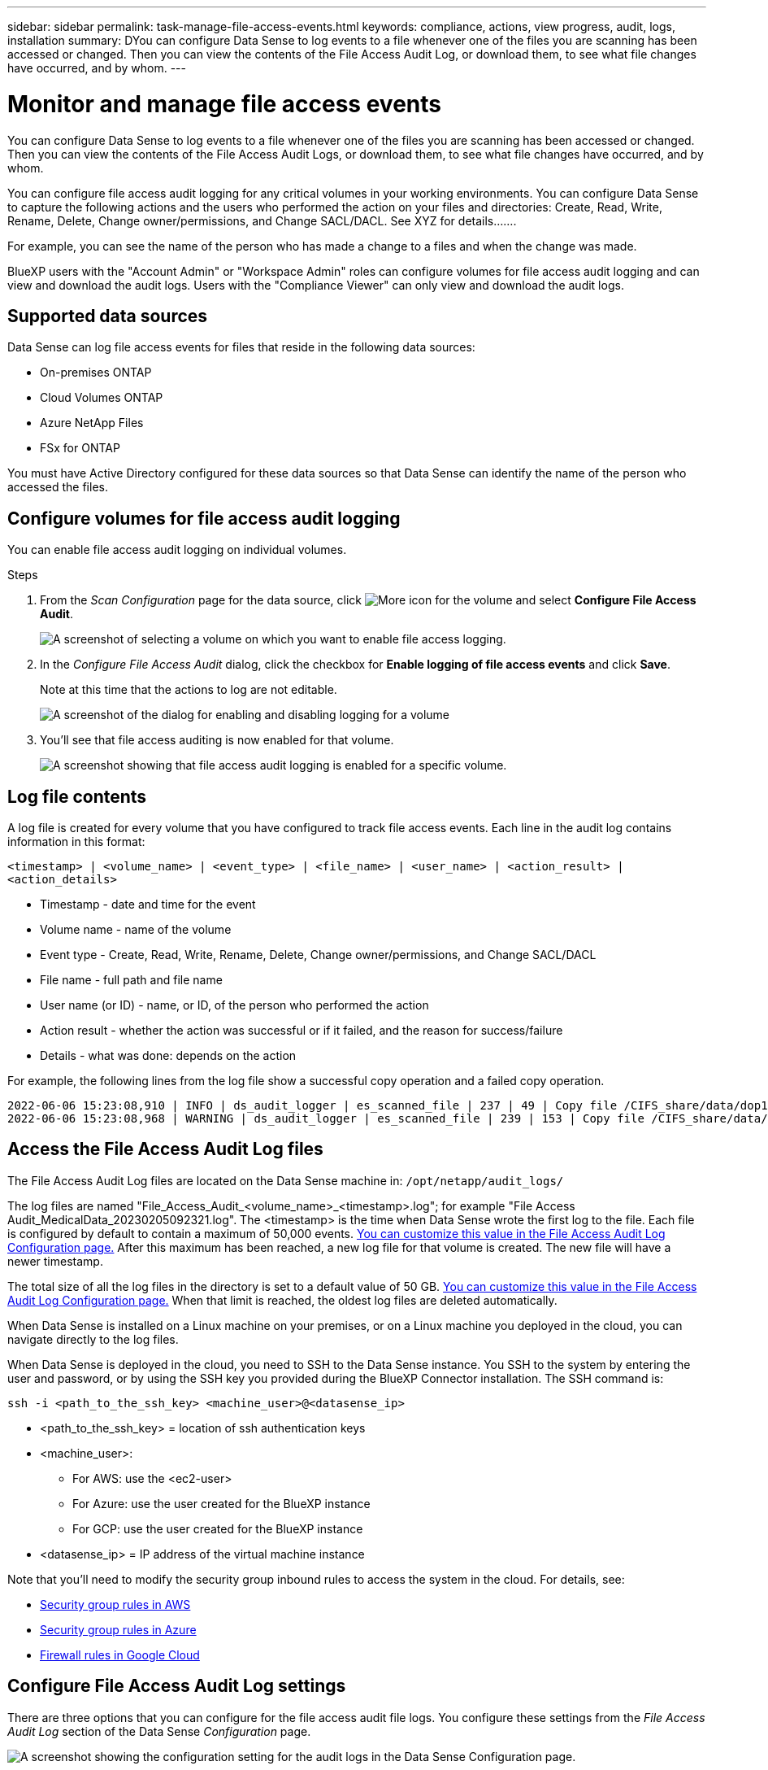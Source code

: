 ---
sidebar: sidebar
permalink: task-manage-file-access-events.html
keywords: compliance, actions, view progress, audit, logs, installation
summary: DYou can configure Data Sense to log events to a file whenever one of the files you are scanning has been accessed or changed. Then you can view the contents of the File Access Audit Log, or download them, to see what file changes have occurred, and by whom. 
---

= Monitor and manage file access events
:hardbreaks:
:nofooter:
:icons: font
:linkattrs:
:imagesdir: ./media/

[.lead]
You can configure Data Sense to log events to a file whenever one of the files you are scanning has been accessed or changed. Then you can view the contents of the File Access Audit Logs, or download them, to see what file changes have occurred, and by whom. 

You can configure file access audit logging for any critical volumes in your working environments. You can configure Data Sense to capture the following actions and the users who performed the action on your files and directories: Create, Read, Write, Rename, Delete, Change owner/permissions, and Change SACL/DACL. See XYZ for details.......

For example, you can see the name of the person who has made a change to a files and when the change was made.

BlueXP users with the "Account Admin" or "Workspace Admin" roles can configure volumes for file access audit logging and can view and download the audit logs. Users with the "Compliance Viewer" can only view and download the audit logs.

== Supported data sources

Data Sense can log file access events for files that reside in the following data sources:

* On-premises ONTAP
* Cloud Volumes ONTAP
* Azure NetApp Files
* FSx for ONTAP

You must have Active Directory configured for these data sources so that Data Sense can identify the name of the person who accessed the files.

== Configure volumes for file access audit logging

You can enable file access audit logging on individual volumes.

.Steps

. From the _Scan Configuration_ page for the data source, click image:screenshot_horizontal_more_button.gif[More icon] for the volume and select *Configure File Access Audit*.
+
image:screenshot_compliance_file_access_audit_button.png[A screenshot of selecting a volume on which you want to enable file access logging.]

. In the _Configure File Access Audit_ dialog, click the checkbox for *Enable logging of file access events* and click *Save*.
+
Note at this time that the actions to log are not editable.
+
image:screenshot_compliance_file_access_audit_dialog.png[A screenshot of the dialog for enabling and disabling logging for a volume, and for selecting which actions to log.]

. You'll see that file access auditing is now enabled for that volume.
+
image:screenshot_compliance_file_access_audit_done.png[A screenshot showing that file access audit logging is enabled for a specific volume.]

== Log file contents

A log file is created for every volume that you have configured to track file access events. Each line in the audit log contains information in this format:

`<timestamp> | <volume_name> | <event_type> | <file_name> | <user_name> | <action_result> | <action_details>`

* Timestamp - date and time for the event
* Volume name - name of the volume
* Event type - Create, Read, Write, Rename, Delete, Change owner/permissions, and Change SACL/DACL
* File name - full path and file name
* User name (or ID) - name, or ID, of the person who performed the action
* Action result - whether the action was successful or if it failed, and the reason for success/failure
* Details - what was done: depends on the action

For example, the following lines from the log file show a successful copy operation and a failed copy operation.

 2022-06-06 15:23:08,910 | INFO | ds_audit_logger | es_scanned_file | 237 | 49 | Copy file /CIFS_share/data/dop1/random_positives.tsv from device 10.31.133.183 (type: SMB_SHARE) to device 10.31.130.133:/export_reports (NFS_SHARE) - SUCCESS
 2022-06-06 15:23:08,968 | WARNING | ds_audit_logger | es_scanned_file | 239 | 153 | Copy file /CIFS_share/data/compliance-netapp.tar.gz from device 10.31.133.183 (type: SMB_SHARE) to device 10.31.130.133:/export_reports (NFS_SHARE) - FAILURE

== Access the File Access Audit Log files

The File Access Audit Log files are located on the Data Sense machine in: `/opt/netapp/audit_logs/`

The log files are named "File_Access_Audit_<volume_name>_<timestamp>.log"; for example "File Access Audit_MedicalData_20230205092321.log". The <timestamp> is the time when Data Sense wrote the first log to the file. Each file is configured by default to contain a maximum of 50,000 events. <<Configure File Access Audit Log settings,You can customize this value in the File Access Audit Log Configuration page.>> After this maximum has been reached, a new log file for that volume is created. The new file will have a newer timestamp.

The total size of all the log files in the directory is set to a default value of 50 GB. <<Configure File Access Audit Log settings,You can customize this value in the File Access Audit Log Configuration page.>> When that limit is reached, the oldest log files are deleted automatically.

When Data Sense is installed on a Linux machine on your premises, or on a Linux machine you deployed in the cloud, you can navigate directly to the log files.

When Data Sense is deployed in the cloud, you need to SSH to the Data Sense instance. You SSH to the system by entering the user and password, or by using the SSH key you provided during the BlueXP Connector installation. The SSH command is:

 ssh -i <path_to_the_ssh_key> <machine_user>@<datasense_ip>

* <path_to_the_ssh_key> = location of ssh authentication keys
* <machine_user>:

** For AWS: use the <ec2-user>
** For Azure: use the user created for the BlueXP instance
** For GCP: use the user created for the BlueXP instance

* <datasense_ip> = IP address of the virtual machine instance

Note that you'll need to modify the security group inbound rules to access the system in the cloud. For details, see: 

* https://docs.netapp.com/us-en/cloud-manager-setup-admin/reference-ports-aws.html[Security group rules in AWS^]
* https://docs.netapp.com/us-en/cloud-manager-setup-admin/reference-ports-azure.html[Security group rules in Azure^]
* https://docs.netapp.com/us-en/cloud-manager-setup-admin/reference-ports-gcp.html[Firewall rules in Google Cloud^]

== Configure File Access Audit Log settings

There are three options that you can configure for the file access audit file logs. You configure these settings from the _File Access Audit Log_ section of the Data Sense _Configuration_ page.

image:screenshot_compliance_file_access_audit_config.png[A screenshot showing the configuration setting for the audit logs in the Data Sense Configuration page.]

* Log file location - The location is currently hardcoded to write the log files to `/opt/netapp/audit_logs/`
* Maximum storage allocation for audit logs - The total size of all the log files in the directory is currently hardcoded to a default value of 50 GB. When that limit is reached, the oldest log files are deleted automatically.
* Maximum number of audit events per audit file - Each file is currently hardcoded to contain a maximum of 50,000 events. After this maximum has been reached, a new log file for that volume is created. The new file will have a newer timestamp.

Note that these settings are currently hardcoded to default settings. They can't be changed.
